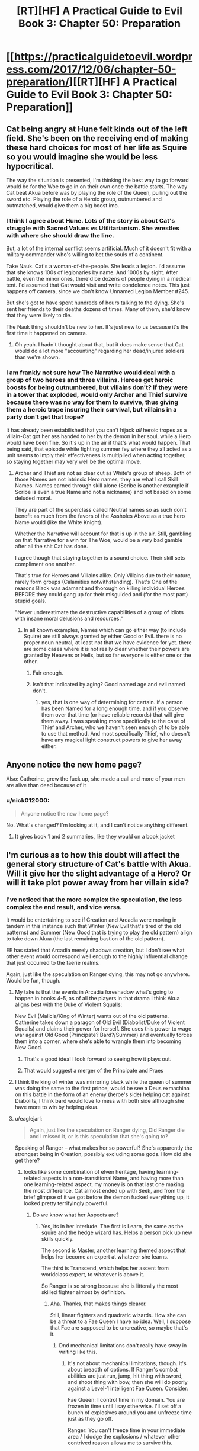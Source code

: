 #+TITLE: [RT][HF] A Practical Guide to Evil Book 3: Chapter 50: Preparation

* [[https://practicalguidetoevil.wordpress.com/2017/12/06/chapter-50-preparation/][[RT][HF] A Practical Guide to Evil Book 3: Chapter 50: Preparation]]
:PROPERTIES:
:Author: Yes_This_Is_God
:Score: 45
:DateUnix: 1512536999.0
:DateShort: 2017-Dec-06
:END:

** Cat being angry at Hune felt kinda out of the left field. She's been on the receiving end of making these hard choices for most of her life as Squire so you would imagine she would be less hypocritical.

The way the situation is presented, I'm thinking the best way to go forward would be for the Woe to go in on their own once the battle starts. The way Cat beat Akua before was by playing the role of the Queen, pulling out the sword etc. Playing the role of a Heroic group, outnumbered and outmatched, would give them a big boost imo.
:PROPERTIES:
:Author: haiku_fornification
:Score: 18
:DateUnix: 1512551288.0
:DateShort: 2017-Dec-06
:END:

*** I think I agree about Hune. Lots of the story is about Cat's struggle with Sacred Values vs Utilitarianism. She wrestles with where she should draw the line.

But, a lot of the internal conflict seems artificial. Much of it doesn't fit with a military commander who's willing to bet the souls of a continent.

Take Nauk. Cat's a woman-of-the-people. She leads a legion. I'd assume that she knows 100s of legionaries by name. And 1000s by sight. After battle, even the minor ones, there'd be dozens of people dying in a medical tent. I'd assumed that Cat would visit and write condolence notes. This just happens off camera, since we don't know Unnamed Legion Member #245.

But she's got to have spent hundreds of hours talking to the dying. She's sent her friends to their deaths dozens of times. Many of them, she'd know that they were likely to die.

The Nauk thing shouldn't be new to her. It's just new to us because it's the first time it happened on camera.
:PROPERTIES:
:Author: Kinoite
:Score: 7
:DateUnix: 1512612992.0
:DateShort: 2017-Dec-07
:END:

**** Oh yeah. I hadn't thought about that, but it does make sense that Cat would do a lot more "accounting" regarding her dead/injured soldiers than we're shown.
:PROPERTIES:
:Author: CouteauBleu
:Score: 2
:DateUnix: 1512721688.0
:DateShort: 2017-Dec-08
:END:


*** I am frankly not sure how The Narrative would deal with a group of two heroes and three villains. Heroes get heroic boosts for being outnumbered, but villains don't? If they were in a tower that exploded, would only Archer and Thief survive because there was no way for them to survive, thus giving them a heroic trope insuring their survival, but villains in a party don't get that trope?

It has already been estabilished that you can't hijack /all/ heroic tropes as a villain-Cat got her ass handed to her by the demon in her soul, while a Hero would have been fine. So it's up in the air if that's what would happen. That being said, that episode while fighting summer fey where they all acted as a unit seems to imply their effectiveness is multiplied when acting together, so staying together may very well be the optimal move.
:PROPERTIES:
:Author: melmonella
:Score: 3
:DateUnix: 1512591975.0
:DateShort: 2017-Dec-06
:END:

**** Archer and Thief are not as clear cut as White's group of sheep. Both of those Names are not intrinsic Hero names, they are what I call Skill Names. Names earned through skill alone (Scribe is another example if Scribe is even a true Name and not a nickname) and not based on some deluded moral.

They are part of the superclass called Neutral names so as such don't benefit as much from the favors of the Assholes Above as a true hero Name would (like the White Knight).

Whether the Narrative will account for that is up in the air. Still, gambling on that Narrative for a win for The Woe, would be a very bad gamble after all the shit Cat has done.

I agree though that staying together is a sound choice. Their skill sets compliment one another.

That's true for Heroes and Villains alike. Only Villains due to their nature, rarely form groups (Calamities notwithstanding). That's One of the reasons Black was adamant and thorough on killing individual Heroes BEFORE they could gang up for their misguided and (for the most part) stupid goals.

"Never underestimate the destructive capabilities of a group of idiots with insane moral delusions and resources."
:PROPERTIES:
:Author: TheEngineer923
:Score: 4
:DateUnix: 1512594837.0
:DateShort: 2017-Dec-07
:END:

***** In all known examples, Names which can go either way (to include Squire) are still always granted by either Good or Evil. there is no proper noun neutral, at least not that we have evidence for yet. there are some cases where it is not really clear whether their powers are granted by Heavens or Hells, but so far everyone is either one or the other.
:PROPERTIES:
:Author: silver7017
:Score: 5
:DateUnix: 1512605465.0
:DateShort: 2017-Dec-07
:END:

****** Fair enough.
:PROPERTIES:
:Author: TheEngineer923
:Score: 1
:DateUnix: 1512605764.0
:DateShort: 2017-Dec-07
:END:


****** Isn't that indicated by aging? Good named age and evil named don't.
:PROPERTIES:
:Author: Rheklr
:Score: 1
:DateUnix: 1512969757.0
:DateShort: 2017-Dec-11
:END:

******* yes, that is one way of determining for certain. if a person has been Named for a long enough time, and if you observe them over that time (or have reliable records) that will give them away. I was speaking more specifically to the case of Thief and Archer, who we haven't seen enough of to be able to use that method. And most specifically Thief, who doesn't have any magical light construct powers to give her away either.
:PROPERTIES:
:Author: silver7017
:Score: 1
:DateUnix: 1512977154.0
:DateShort: 2017-Dec-11
:END:


** Anyone notice the new home page?

Also: Catherine, grow the fuck up, she made a call and more of your men are alive than dead because of it
:PROPERTIES:
:Author: Ardvarkeating101
:Score: 8
:DateUnix: 1512538075.0
:DateShort: 2017-Dec-06
:END:

*** u/nick012000:
#+begin_quote
  Anyone notice the new home page?
#+end_quote

No. What's changed? I'm looking at it, and I can't notice anything different.
:PROPERTIES:
:Author: nick012000
:Score: 4
:DateUnix: 1512563363.0
:DateShort: 2017-Dec-06
:END:

**** It gives book 1 and 2 summaries, like they would on a book jacket
:PROPERTIES:
:Author: Ardvarkeating101
:Score: 3
:DateUnix: 1512584250.0
:DateShort: 2017-Dec-06
:END:


** I'm curious as to how this doubt will affect the general story structure of Cat's battle with Akua. Will it give her the slight advantage of a Hero? Or will it take plot power away from her villain side?
:PROPERTIES:
:Author: cyberdsaiyan
:Score: 2
:DateUnix: 1512538739.0
:DateShort: 2017-Dec-06
:END:

*** I've noticed that the more complex the speculation, the less complex the end result, and vice versa.

It would be entertaining to see if Creation and Arcadia were moving in tandem in this instance such that Winter (New Evil that's tired of the old patterns) and Summer (New Good that is trying to play the old pattern) align to take down Akua (the last remaining bastion of the old pattern).

EE has stated that Arcadia merely shadows creation, but I don't see what other event would correspond well enough to the highly influential change that just occurred to the faerie realms.

Again, just like the speculation on Ranger dying, this may not go anywhere. Would be fun, though.
:PROPERTIES:
:Author: Yes_This_Is_God
:Score: 6
:DateUnix: 1512544617.0
:DateShort: 2017-Dec-06
:END:

**** My take is that the events in Arcadia foreshadow what's going to happen in books 4-5, as of all the players in that drama I think Akua aligns best with the Duke of Violent Squalls:

New Evil (Malicia/King of Winter) wants out of the old patterns. Catherine takes down a paragon of Old Evil (Diabolist/Duke of Violent Squalls) and claims their power for herself. She uses this power to wage war against Old Good (Principate? Bard?/Summer) and eventually forces them into a corner, where she's able to wrangle them into becoming New Good.
:PROPERTIES:
:Author: Esryok
:Score: 6
:DateUnix: 1512587778.0
:DateShort: 2017-Dec-06
:END:

***** That's a good idea! I look forward to seeing how it plays out.
:PROPERTIES:
:Author: Yes_This_Is_God
:Score: 1
:DateUnix: 1512603051.0
:DateShort: 2017-Dec-07
:END:


***** That would suggest a merger of the Principate and Praes
:PROPERTIES:
:Author: Oaden
:Score: 1
:DateUnix: 1512660512.0
:DateShort: 2017-Dec-07
:END:


**** I think the king of winter was mirroring black while the queen of summer was doing the same to the first prince, would be see a Deus exmachina on this battle in the form of an enemy (heroe's side) helping cat against Diabolits, I think bard would love to mess with both side although she have more to win by helping akua.
:PROPERTIES:
:Author: MadridFC
:Score: 1
:DateUnix: 1512577606.0
:DateShort: 2017-Dec-06
:END:


**** u/eaglejarl:
#+begin_quote
  Again, just like the speculation on Ranger dying, Did Ranger die and I missed it, or is this speculation that she's going to?
#+end_quote

Speaking of Ranger -- what makes her so powerful? She's apparently the strongest being in Creation, possibly excluding some gods. How did she get there?
:PROPERTIES:
:Author: eaglejarl
:Score: 1
:DateUnix: 1512650725.0
:DateShort: 2017-Dec-07
:END:

***** looks like some combination of elven heritage, having learning-related aspects in a non-transitional Name, and having more than one learning-related aspect. my money is on that last one making the most difference. Cat almost ended up with Seek, and from the brief glimpse of it we got before the demon fucked everything up, it looked pretty terrifyingly powerful.
:PROPERTIES:
:Author: silver7017
:Score: 2
:DateUnix: 1512654623.0
:DateShort: 2017-Dec-07
:END:

****** Do we know what her Aspects are?
:PROPERTIES:
:Author: eaglejarl
:Score: 1
:DateUnix: 1512656954.0
:DateShort: 2017-Dec-07
:END:

******* Yes, its in her interlude. The first is Learn, the same as the squire and the hedge wizard has. Helps a person pick up new skills quickly.

The second is Master, another learning themed aspect that helps her become an expert at whatever she learns.

The third is Transcend, which helps her ascent from worldclass expert, to whatever is above it.

So Ranger is so strong because she is litterally the most skilled fighter almost by definition.
:PROPERTIES:
:Author: Oaden
:Score: 2
:DateUnix: 1512660653.0
:DateShort: 2017-Dec-07
:END:

******** Aha. Thanks, that makes things clearer.

Still, linear fighters and quadratic wizards. How she can be a threat to a Fae Queen I have no idea. Well, I suppose that Fae are supposed to be uncreative, so maybe that's it.
:PROPERTIES:
:Author: eaglejarl
:Score: 1
:DateUnix: 1512663278.0
:DateShort: 2017-Dec-07
:END:

********* Dnd mechanical limitations don't really have sway in writing like this.
:PROPERTIES:
:Author: Yes_This_Is_God
:Score: 2
:DateUnix: 1512703918.0
:DateShort: 2017-Dec-08
:END:

********** It's not about mechanical limitations, though. It's about breadth of options. If Ranger's combat abilities are just run, jump, hit thing with sword, and shoot thing with bow, then she will do poorly against a Level-1 intelligent Fae Queen. Consider:

Fae Queen: I control time in my domain. You are frozen in time until I say otherwise. I'll set off a bunch of explosives around you and unfreeze time just as they go off.

Ranger: You can't freeze time in your immediate area / I dodge the explosions / whatever other contrived reason allows me to survive this.

FQ: Okay, I turn invisible, fly up 1 mile, and control the weather to cause a blizzard that freezes you to death.

Ranger: I'm the Ranger. I'm transcendent at wilderness survival, so I'm immune to blizzards. Also, you're from Summer so blizzards aren't really your thing.

FQ: Fine. I drop an invisible rock on you.

Ranger: I have transcendent senses and dodge ability, so I sense it coming and dodge.

FQ: Okay, well, I control the terrain in my territory and/or can generate blast-furnace levels of heat at will, so I turn a 1-mile radius around you into lava.

Ranger: Well, crap.
:PROPERTIES:
:Author: eaglejarl
:Score: 1
:DateUnix: 1512758080.0
:DateShort: 2017-Dec-08
:END:

*********** Breadth of options are literally mechanical. As such, those perceived limitations on part of Ranger have no hold in this story. If the story says she can do it, she can do it.

It may not jive with your sense of what's possible, but it's clearly possible from the view of the author and the story. Whether or not it's jumping the shark is up to you.

The same "contrived reason" that allows Ranger to break a time stop is the same "contrived reason" why she'd be able to ignore the effects of a 1-mile lava pit.
:PROPERTIES:
:Author: Yes_This_Is_God
:Score: 3
:DateUnix: 1512758895.0
:DateShort: 2017-Dec-08
:END:

************ We have no evidence that she can do more than sword-and-board, nor is it terribly consistent with the idea of her Name -- rangers were woodsmen and warriors, not mages.
:PROPERTIES:
:Author: eaglejarl
:Score: 1
:DateUnix: 1512766220.0
:DateShort: 2017-Dec-09
:END:

************* I mean

#+begin_quote
  The sky split in half and Ranger stood between us as if she had always been there.
#+end_quote

She can cut the sky in half?..
:PROPERTIES:
:Author: melmonella
:Score: 2
:DateUnix: 1512821309.0
:DateShort: 2017-Dec-09
:END:

************** Embrace the old truth. If you are strong enough the creation will do your bidding.
:PROPERTIES:
:Author: hoja_nasredin
:Score: 1
:DateUnix: 1512825641.0
:DateShort: 2017-Dec-09
:END:


************** Good point, I had forgotten that one. I don't know what it actually does, but at least it suggests that she's more than sword'n'board. Thanks for the reminder.
:PROPERTIES:
:Author: eaglejarl
:Score: 1
:DateUnix: 1513009744.0
:DateShort: 2017-Dec-11
:END:

*************** Seems to cut AoE magic attacks in half so that they don't hit you. Kinda like in Avatar strong fire mages can go through flames by parting them.
:PROPERTIES:
:Author: melmonella
:Score: 1
:DateUnix: 1513033796.0
:DateShort: 2017-Dec-12
:END:


*********** I mean, Ranger cut the slaming sky FQ summoned apart on screen. Like, we have literally seen her do it.
:PROPERTIES:
:Author: melmonella
:Score: 2
:DateUnix: 1512821202.0
:DateShort: 2017-Dec-09
:END:

************ Good point, I had forgotten that one. I don't know what it actually does, but at least it suggests that she's more than sword'n'board. Thanks for the reminder.
:PROPERTIES:
:Author: eaglejarl
:Score: 1
:DateUnix: 1513009740.0
:DateShort: 2017-Dec-11
:END:


********* My speculation is that the transcend aspect gives her the ability to counter more esoteric threats - for example the ability to cut through Sulia's sky in arcadia
:PROPERTIES:
:Author: Jangri-
:Score: 1
:DateUnix: 1512742719.0
:DateShort: 2017-Dec-08
:END:


******* She has learn, perfect, and transcend, if I remember correctly. she had a point of view chapter a while back.
:PROPERTIES:
:Author: silver7017
:Score: 1
:DateUnix: 1512662714.0
:DateShort: 2017-Dec-07
:END:
